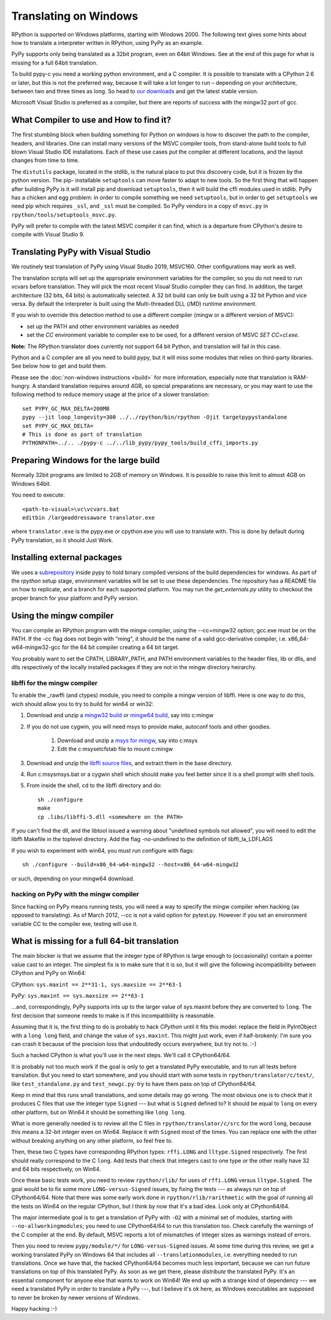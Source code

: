 Translating on Windows
======================

RPython is supported on Windows platforms, starting with Windows 2000.
The following text gives some hints about how to translate a interpreter
written in RPython, using PyPy as an example.

PyPy supports only being translated as a 32bit program, even on
64bit Windows.  See at the end of this page for what is missing
for a full 64bit translation.

To build pypy-c you need a working python environment, and a C compiler.
It is possible to translate with a CPython 2.6 or later, but this is not
the preferred way, because it will take a lot longer to run – depending
on your architecture, between two and three times as long. So head to
`our downloads`_ and get the latest stable version.

Microsoft Visual Studio is preferred as a compiler, but there are reports
of success with the mingw32 port of gcc.

.. _our downloads: https://www.pypy.org/download.html


What Compiler to use and How to find it?
----------------------------------------
The first stumbling block when building something for Python on windows is
how to discover the path to the compiler, headers, and libraries. One can
install many versions of the MSVC compiler tools, from stand-alone build
tools to full blown Visual Studio IDE installations. Each of these use cases
put the compiler at different locations, and the layout changes from time to
time.

The ``distutils`` package, located in the stdlib, is the natural place to put
this discovery code, but it is frozen by the python version. The pip-
installable ``setuptools`` can move faster to adapt to new tools. So the first
thing that will happen after building PyPy is it will install pip and download
``setuptools``, then it will build the cffi modules used in stdlib.
PyPy has a chicken and egg problem: in order to compile something we need
``setuptools``, but in order to get ``setuptools`` we need pip which requires
``_ssl``, and ``_ssl`` must be compiled. So PyPy vendors in a copy of
``msvc.py`` in ``rpython/tools/setuptools_msvc.py``.

PyPy will prefer to compile with the latest MSVC compiler it can find, which is
a departure from CPython's desire to compile with Visual Studio 9.

Translating PyPy with Visual Studio
-----------------------------------

We routinely test translation of PyPy using Visual Studio 2019, MSVC160.
Other configurations may work as well.

The translation scripts will set up the appropriate environment variables
for the compiler, so you do not need to run vcvars before translation.
They will pick the most recent Visual Studio
compiler they can find.  In addition, the target architecture
(32 bits, 64 bits) is automatically selected.  A 32 bit build can only be built
using a 32 bit Python and vice versa. By default the interpreter is built using
the Multi-threaded DLL (/MD) runtime environment.

If you wish to override this detection method to use a different compiler
(mingw or a different version of MSVC):

* set up the PATH and other environment variables as needed
* set the `CC` environment variable to compiler exe to be used,
  for a different version of MSVC `SET CC=cl.exe`.

**Note:** The RPython translator does currently not support 64 bit Python, and
translation will fail in this case.

Python and a C compiler are all you need to build pypy, but it will miss some
modules that relies on third-party libraries.  See below how to get
and build them.

Please see the :doc:`non-windows instructions <build>` for more information, especially note
that translation is RAM-hungry. A standard translation requires around 4GB, so
special preparations are necessary, or you may want to use the following method
to reduce memory usage at the price of a slower translation::

    set PYPY_GC_MAX_DELTA=200MB
    pypy --jit loop_longevity=300 ../../rpython/bin/rpython -Ojit targetpypystandalone
    set PYPY_GC_MAX_DELTA=
    # This is done as part of translation
    PYTHONPATH=../.. ./pypy-c ../../lib_pypy/pypy_tools/build_cffi_imports.py

Preparing Windows for the large build
-------------------------------------

Normally 32bit programs are limited to 2GB of memory on Windows. It is
possible to raise this limit to almost 4GB on Windows 64bit.

You need to execute::

    <path-to-visual>\vc\vcvars.bat
    editbin /largeaddressaware translator.exe

where ``translator.exe`` is the pypy.exe or cpython.exe you will use to
translate with. This is done by default during PyPy translation, so it should
Just Work.


Installing external packages
----------------------------

We uses a subrepository_ inside pypy to hold binary compiled versions of the
build dependencies for windows. As part of the `rpython` setup stage, environment
variables will be set to use these dependencies. The repository has a README
file on how to replicate, and a branch for each supported platform. You may run
the `get_externals.py` utility to checkout the proper branch for your platform
and PyPy version.

.. _subrepository: https://foss.heptapod.net/pypy/externals

Using the mingw compiler
------------------------

You can compile an RPython program with the mingw compiler, using the
--cc=mingw32 option; gcc.exe must be on the PATH. If the -cc flag does not
begin with "ming", it should be the name of a valid gcc-derivative compiler,
i.e. x86_64-w64-mingw32-gcc for the 64 bit compiler creating a 64 bit target.

You probably want to set the CPATH, LIBRARY_PATH, and PATH environment
variables to the header files, lib or dlls, and dlls respectively of the
locally installed packages if they are not in the mingw directory heirarchy.


libffi for the mingw compiler
~~~~~~~~~~~~~~~~~~~~~~~~~~~~~

To enable the _rawffi (and ctypes) module, you need to compile a mingw
version of libffi.  Here is one way to do this, wich should allow you to try
to build for win64 or win32:

#. Download and unzip a `mingw32 build`_ or `mingw64 build`_, say into c:\mingw
#. If you do not use cygwin, you will need msys to provide make,
   autoconf tools and other goodies.

    #. Download and unzip a `msys for mingw`_, say into c:\msys
    #. Edit the c:\msys\etc\fstab file to mount c:\mingw

#. Download and unzip the `libffi source files`_, and extract
   them in the base directory.
#. Run c:\msys\msys.bat or a cygwin shell which should make you
   feel better since it is a shell prompt with shell tools.
#. From inside the shell, cd to the libffi directory and do::

    sh ./configure
    make
    cp .libs/libffi-5.dll <somewhere on the PATH>

If you can't find the dll, and the libtool issued a warning about
"undefined symbols not allowed", you will need to edit the libffi
Makefile in the toplevel directory. Add the flag -no-undefined to
the definition of libffi_la_LDFLAGS

If you wish to experiment with win64, you must run configure with flags::

    sh ./configure --build=x86_64-w64-mingw32 --host=x86_64-w64-mingw32

or such, depending on your mingw64 download.


hacking on PyPy with the mingw compiler
~~~~~~~~~~~~~~~~~~~~~~~~~~~~~~~~~~~~~~~
Since hacking on PyPy means running tests, you will need a way to specify
the mingw compiler when hacking (as opposed to translating). As of
March 2012, --cc is not a valid option for pytest.py. However if you set an
environment variable CC to the compiler exe, testing will use it.

.. _mingw32 build: https://sourceforge.net/projects/mingw-w64/files/Toolchains%20targetting%20Win32/Automated%20Builds
.. _mingw64 build: https://sourceforge.net/projects/mingw-w64/files/Toolchains%20targetting%20Win64/Automated%20Builds
.. _msys for mingw: https://sourceforge.net/projects/mingw-w64/files/External%20binary%20packages%20(Win64%20hosted)/MSYS%20(32-bit)/
.. _libffi source files: https://sourceware.org/libffi/


What is missing for a full 64-bit translation
---------------------------------------------

The main blocker is that we assume that the integer type of RPython is
large enough to (occasionally) contain a pointer value cast to an
integer.  The simplest fix is to make sure that it is so, but it will
give the following incompatibility between CPython and PyPy on Win64:

CPython: ``sys.maxint == 2**31-1, sys.maxsize == 2**63-1``

PyPy: ``sys.maxint == sys.maxsize == 2**63-1``

...and, correspondingly, PyPy supports ints up to the larger value of
sys.maxint before they are converted to ``long``.  The first decision
that someone needs to make is if this incompatibility is reasonable.

Assuming that it is, the first thing to do is probably to hack *CPython*
until it fits this model: replace the field in PyIntObject with a ``long
long`` field, and change the value of ``sys.maxint``.  This might just
work, even if half-brokenly: I'm sure you can crash it because of the
precision loss that undoubtedly occurs everywhere, but try not to. :-)

Such a hacked CPython is what you'll use in the next steps.  We'll call
it CPython64/64.

It is probably not too much work if the goal is only to get a translated
PyPy executable, and to run all tests before translation.  But you need
to start somewhere, and you should start with some tests in
``rpython/translator/c/test/``, like ``test_standalone.py`` and
``test_newgc.py``: try to have them pass on top of CPython64/64.

Keep in mind that this runs small translations, and some details may go
wrong.  The most obvious one is to check that it produces C files that
use the integer type ``Signed`` --- but what is ``Signed`` defined to?
It should be equal to ``long`` on every other platform, but on Win64 it
should be something like ``long long``.

What is more generally needed is to review all the C files in
``rpython/translator/c/src`` for the word ``long``, because this means a
32-bit integer even on Win64.  Replace it with ``Signed`` most of the
times.  You can replace one with the other without breaking anything on
any other platform, so feel free to.

Then, these two C types have corresponding RPython types: ``rffi.LONG``
and ``lltype.Signed`` respectively.  The first should really correspond
to the C ``long``.  Add tests that check that integers cast to one
type or the other really have 32 and 64 bits respectively, on Win64.

Once these basic tests work, you need to review ``rpython/rlib/`` for
uses of ``rffi.LONG`` versus ``lltype.Signed``.  The goal would be to
fix some more ``LONG-versus-Signed`` issues, by fixing the tests --- as
always run on top of CPython64/64.  Note that there was some early work
done in ``rpython/rlib/rarithmetic`` with the goal of running all the
tests on Win64 on the regular CPython, but I think by now that it's a
bad idea.  Look only at CPython64/64.

The major intermediate goal is to get a translation of PyPy with ``-O2``
with a minimal set of modules, starting with ``--no-allworkingmodules``;
you need to use CPython64/64 to run this translation too.  Check
carefully the warnings of the C compiler at the end. By default, MSVC
reports a lot of mismatches of integer sizes as warnings instead of
errors.

Then you need to review ``pypy/module/*/`` for ``LONG-versus-Signed``
issues.  At some time during this review, we get a working translated
PyPy on Windows 64 that includes all ``--translationmodules``, i.e.
everything needed to run translations.  Once we have that, the hacked
CPython64/64 becomes much less important, because we can run future
translations on top of this translated PyPy.  As soon as we get there,
please *distribute* the translated PyPy.  It's an essential component
for anyone else that wants to work on Win64!  We end up with a strange
kind of dependency --- we need a translated PyPy in order to translate a
PyPy ---, but I believe it's ok here, as Windows executables are
supposed to never be broken by newer versions of Windows.

Happy hacking :-)
